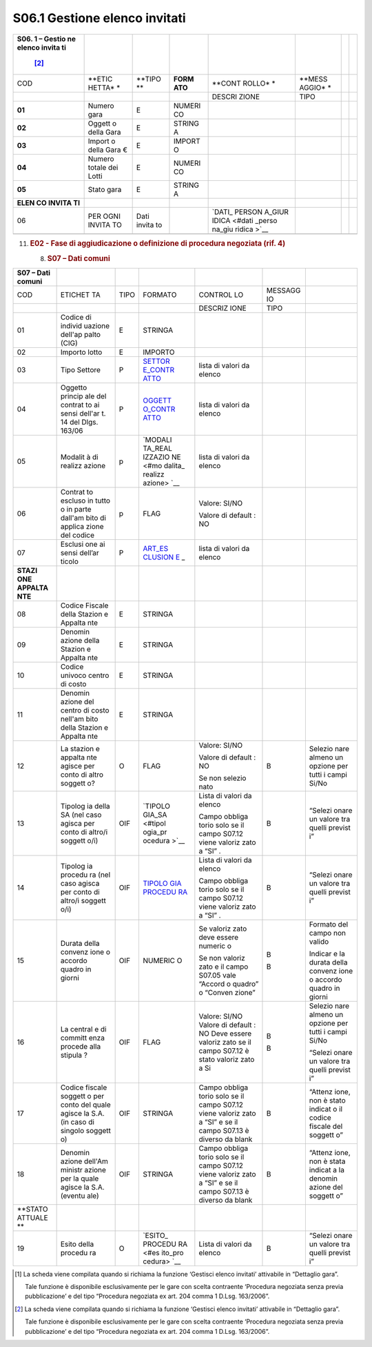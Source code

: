 S06.1 Gestione elenco invitati
==============================

+--------+--------+--------+--------+--------+--------+--------+--------+
| **S06. |        |        |        |        |        |        |        |
| 1      |        |        |        |        |        |        |        |
| –      |        |        |        |        |        |        |        |
| Gestio |        |        |        |        |        |        |        |
| ne     |        |        |        |        |        |        |        |
| elenco |        |        |        |        |        |        |        |
| invita |        |        |        |        |        |        |        |
| ti**\  |        |        |        |        |        |        |        |
|  [2]_  |        |        |        |        |        |        |        |
+========+========+========+========+========+========+========+========+
| COD    | **ETIC | **TIPO | **FORM | **CONT | **MESS |        |        |
|        | HETTA* | **     | ATO**  | ROLLO* | AGGIO* |        |        |
|        | *      |        |        | *      | *      |        |        |
+--------+--------+--------+--------+--------+--------+--------+--------+
|        |        |        |        | DESCRI | TIPO   |        |        |
|        |        |        |        | ZIONE  |        |        |        |
+--------+--------+--------+--------+--------+--------+--------+--------+
| **01** | Numero | E      | NUMERI |        |        |        |        |
|        | gara   |        | CO     |        |        |        |        |
+--------+--------+--------+--------+--------+--------+--------+--------+
| **02** | Oggett | E      | STRING |        |        |        |        |
|        | o      |        | A      |        |        |        |        |
|        | della  |        |        |        |        |        |        |
|        | Gara   |        |        |        |        |        |        |
+--------+--------+--------+--------+--------+--------+--------+--------+
| **03** | Import | E      | IMPORT |        |        |        |        |
|        | o      |        | O      |        |        |        |        |
|        | della  |        |        |        |        |        |        |
|        | Gara € |        |        |        |        |        |        |
+--------+--------+--------+--------+--------+--------+--------+--------+
| **04** | Numero | E      | NUMERI |        |        |        |        |
|        | totale |        | CO     |        |        |        |        |
|        | dei    |        |        |        |        |        |        |
|        | Lotti  |        |        |        |        |        |        |
+--------+--------+--------+--------+--------+--------+--------+--------+
| **05** | Stato  | E      | STRING |        |        |        |        |
|        | gara   |        | A      |        |        |        |        |
+--------+--------+--------+--------+--------+--------+--------+--------+
| **ELEN |        |        |        |        |        |        |        |
| CO     |        |        |        |        |        |        |        |
| INVITA |        |        |        |        |        |        |        |
| TI**   |        |        |        |        |        |        |        |
+--------+--------+--------+--------+--------+--------+--------+--------+
| 06     | PER    | Dati   |        | `DATI_ |        |        |        |
|        | OGNI   | invita |        | PERSON |        |        |        |
|        | INVITA | to     |        | A_GIUR |        |        |        |
|        | TO     |        |        | IDICA  |        |        |        |
|        |        |        |        | <#dati |        |        |        |
|        |        |        |        | _perso |        |        |        |
|        |        |        |        | na_giu |        |        |        |
|        |        |        |        | ridica |        |        |        |
|        |        |        |        | >`__   |        |        |        |
+--------+--------+--------+--------+--------+--------+--------+--------+
|        |        |        |        |        |        |        |        |
+--------+--------+--------+--------+--------+--------+--------+--------+

11. .. rubric::  E02 - Fase di aggiudicazione o definizione di procedura
       negoziata (rif. 4)
       :name: e02---fase-di-aggiudicazione-o-definizione-di-procedura-negoziata-rif.-4

    8. .. rubric:: S07 – Dati comuni
          :name: s07-dati-comuni

+---------+---------+---------+---------+---------+---------+---------+
| S07 –   |         |         |         |         |         |         |
| Dati    |         |         |         |         |         |         |
| comuni  |         |         |         |         |         |         |
+=========+=========+=========+=========+=========+=========+=========+
| COD     | ETICHET | TIPO    | FORMATO | CONTROL | MESSAGG |         |
|         | TA      |         |         | LO      | IO      |         |
+---------+---------+---------+---------+---------+---------+---------+
|         |         |         |         | DESCRIZ | TIPO    |         |
|         |         |         |         | IONE    |         |         |
+---------+---------+---------+---------+---------+---------+---------+
| 01      | Codice  | E       | STRINGA |         |         |         |
|         | di      |         |         |         |         |         |
|         | individ |         |         |         |         |         |
|         | uazione |         |         |         |         |         |
|         | dell'ap |         |         |         |         |         |
|         | palto   |         |         |         |         |         |
|         | (CIG)   |         |         |         |         |         |
+---------+---------+---------+---------+---------+---------+---------+
| 02      | Importo | E       | IMPORTO |         |         |         |
|         | lotto   |         |         |         |         |         |
+---------+---------+---------+---------+---------+---------+---------+
| 03      | Tipo    | P       | `SETTOR | lista   |         |         |
|         | Settore |         | E_CONTR | di      |         |         |
|         |         |         | ATTO <# | valori  |         |         |
|         |         |         | settore | da      |         |         |
|         |         |         | _contra | elenco  |         |         |
|         |         |         | tto>`__ |         |         |         |
+---------+---------+---------+---------+---------+---------+---------+
| 04      | Oggetto | P       | `OGGETT | lista   |         |         |
|         | princip |         | O_CONTR | di      |         |         |
|         | ale     |         | ATTO <# | valori  |         |         |
|         | del     |         | oggetto | da      |         |         |
|         | contrat |         | _contra | elenco  |         |         |
|         | to      |         | tto>`__ |         |         |         |
|         | ai      |         |         |         |         |         |
|         | sensi   |         |         |         |         |         |
|         | dell'ar |         |         |         |         |         |
|         | t.      |         |         |         |         |         |
|         | 14 del  |         |         |         |         |         |
|         | Dlgs.   |         |         |         |         |         |
|         | 163/06  |         |         |         |         |         |
+---------+---------+---------+---------+---------+---------+---------+
| 05      | Modalit | p       | `MODALI | lista   |         |         |
|         | à       |         | TA_REAL | di      |         |         |
|         | di      |         | IZZAZIO | valori  |         |         |
|         | realizz |         | NE <#mo | da      |         |         |
|         | azione  |         | dalita_ | elenco  |         |         |
|         |         |         | realizz |         |         |         |
|         |         |         | azione> |         |         |         |
|         |         |         | `__     |         |         |         |
+---------+---------+---------+---------+---------+---------+---------+
| 06      | Contrat | p       | FLAG    | Valore: |         |         |
|         | to      |         |         | SI/NO   |         |         |
|         | escluso |         |         |         |         |         |
|         | in      |         |         | Valore  |         |         |
|         | tutto o |         |         | di      |         |         |
|         | in      |         |         | default |         |         |
|         | parte   |         |         | :       |         |         |
|         | dall'am |         |         | NO      |         |         |
|         | bito    |         |         |         |         |         |
|         | di      |         |         |         |         |         |
|         | applica |         |         |         |         |         |
|         | zione   |         |         |         |         |         |
|         | del     |         |         |         |         |         |
|         | codice  |         |         |         |         |         |
+---------+---------+---------+---------+---------+---------+---------+
| 07      | Esclusi | P       | `ART_ES | lista   |         |         |
|         | one     |         | CLUSION | di      |         |         |
|         | ai      |         | E <#art | valori  |         |         |
|         | sensi   |         | _esclus | da      |         |         |
|         | dell’ar |         | ione>`_ | elenco  |         |         |
|         | ticolo  |         | _       |         |         |         |
+---------+---------+---------+---------+---------+---------+---------+
| **STAZI |         |         |         |         |         |         |
| ONE     |         |         |         |         |         |         |
| APPALTA |         |         |         |         |         |         |
| NTE**   |         |         |         |         |         |         |
+---------+---------+---------+---------+---------+---------+---------+
| 08      | Codice  | E       | STRINGA |         |         |         |
|         | Fiscale |         |         |         |         |         |
|         | della   |         |         |         |         |         |
|         | Stazion |         |         |         |         |         |
|         | e       |         |         |         |         |         |
|         | Appalta |         |         |         |         |         |
|         | nte     |         |         |         |         |         |
+---------+---------+---------+---------+---------+---------+---------+
| 09      | Denomin | E       | STRINGA |         |         |         |
|         | azione  |         |         |         |         |         |
|         | della   |         |         |         |         |         |
|         | Stazion |         |         |         |         |         |
|         | e       |         |         |         |         |         |
|         | Appalta |         |         |         |         |         |
|         | nte     |         |         |         |         |         |
+---------+---------+---------+---------+---------+---------+---------+
| 10      | Codice  | E       | STRINGA |         |         |         |
|         | univoco |         |         |         |         |         |
|         | centro  |         |         |         |         |         |
|         | di      |         |         |         |         |         |
|         | costo   |         |         |         |         |         |
+---------+---------+---------+---------+---------+---------+---------+
| 11      | Denomin | E       | STRINGA |         |         |         |
|         | azione  |         |         |         |         |         |
|         | del     |         |         |         |         |         |
|         | centro  |         |         |         |         |         |
|         | di      |         |         |         |         |         |
|         | costo   |         |         |         |         |         |
|         | nell'am |         |         |         |         |         |
|         | bito    |         |         |         |         |         |
|         | della   |         |         |         |         |         |
|         | Stazion |         |         |         |         |         |
|         | e       |         |         |         |         |         |
|         | Appalta |         |         |         |         |         |
|         | nte     |         |         |         |         |         |
+---------+---------+---------+---------+---------+---------+---------+
| 12      | La      | O       | FLAG    | Valore: | B       | Selezio |
|         | stazion |         |         | SI/NO   |         | nare    |
|         | e       |         |         |         |         | almeno  |
|         | appalta |         |         | Valore  |         | un      |
|         | nte     |         |         | di      |         | opzione |
|         | agisce  |         |         | default |         | per     |
|         | per     |         |         | :       |         | tutti i |
|         | conto   |         |         | NO      |         | campi   |
|         | di      |         |         |         |         | Si/No   |
|         | altro   |         |         | Se non  |         |         |
|         | soggett |         |         | selezio |         |         |
|         | o?      |         |         | nato    |         |         |
+---------+---------+---------+---------+---------+---------+---------+
| 13      | Tipolog | OIF     | `TIPOLO | Lista   | B       | “Selezi |
|         | ia      |         | GIA_SA  | di      |         | onare   |
|         | della   |         | <#tipol | valori  |         | un      |
|         | SA (nel |         | ogia_pr | da      |         | valore  |
|         | caso    |         | ocedura | elenco  |         | tra     |
|         | agisca  |         | >`__    |         |         | quelli  |
|         | per     |         |         | Campo   |         | previst |
|         | conto   |         |         | obbliga |         | i”      |
|         | di      |         |         | torio   |         |         |
|         | altro/i |         |         | solo se |         |         |
|         | soggett |         |         | il      |         |         |
|         | o/i)    |         |         | campo   |         |         |
|         |         |         |         | S07.12  |         |         |
|         |         |         |         | viene   |         |         |
|         |         |         |         | valoriz |         |         |
|         |         |         |         | zato    |         |         |
|         |         |         |         | a “SI”  |         |         |
|         |         |         |         | .       |         |         |
+---------+---------+---------+---------+---------+---------+---------+
| 14      | Tipolog | OIF     | `TIPOLO | Lista   | B       | “Selezi |
|         | ia      |         | GIA     | di      |         | onare   |
|         | procedu |         | PROCEDU | valori  |         | un      |
|         | ra      |         | RA <#ti | da      |         | valore  |
|         | (nel    |         | pologia | elenco  |         | tra     |
|         | caso    |         | _proced |         |         | quelli  |
|         | agisca  |         | ura>`__ | Campo   |         | previst |
|         | per     |         |         | obbliga |         | i”      |
|         | conto   |         |         | torio   |         |         |
|         | di      |         |         | solo se |         |         |
|         | altro/i |         |         | il      |         |         |
|         | soggett |         |         | campo   |         |         |
|         | o/i)    |         |         | S07.12  |         |         |
|         |         |         |         | viene   |         |         |
|         |         |         |         | valoriz |         |         |
|         |         |         |         | zato    |         |         |
|         |         |         |         | a “SI”  |         |         |
|         |         |         |         | .       |         |         |
+---------+---------+---------+---------+---------+---------+---------+
| 15      | Durata  | OIF     | NUMERIC | Se      | B       | Formato |
|         | della   |         | O       | valoriz |         | del     |
|         | convenz |         |         | zato    | B       | campo   |
|         | ione    |         |         | deve    |         | non     |
|         | o       |         |         | essere  |         | valido  |
|         | accordo |         |         | numeric |         |         |
|         | quadro  |         |         | o       |         | Indicar |
|         | in      |         |         |         |         | e       |
|         | giorni  |         |         | Se non  |         | la      |
|         |         |         |         | valoriz |         | durata  |
|         |         |         |         | zato    |         | della   |
|         |         |         |         | e il    |         | convenz |
|         |         |         |         | campo   |         | ione    |
|         |         |         |         | S07.05  |         | o       |
|         |         |         |         | vale    |         | accordo |
|         |         |         |         | “Accord |         | quadro  |
|         |         |         |         | o       |         | in      |
|         |         |         |         | quadro” |         | giorni  |
|         |         |         |         | o       |         |         |
|         |         |         |         | “Conven |         |         |
|         |         |         |         | zione”  |         |         |
+---------+---------+---------+---------+---------+---------+---------+
| 16      | La      | OIF     | FLAG    | Valore: | B       | Selezio |
|         | central |         |         | SI/NO   |         | nare    |
|         | e       |         |         | Valore  | B       | almeno  |
|         | di      |         |         | di      |         | un      |
|         | committ |         |         | default |         | opzione |
|         | enza    |         |         | :       |         | per     |
|         | procede |         |         | NO Deve |         | tutti i |
|         | alla    |         |         | essere  |         | campi   |
|         | stipula |         |         | valoriz |         | Si/No   |
|         | ?       |         |         | zato    |         |         |
|         |         |         |         | se il   |         | “Selezi |
|         |         |         |         | campo   |         | onare   |
|         |         |         |         | S07.12  |         | un      |
|         |         |         |         | è stato |         | valore  |
|         |         |         |         | valoriz |         | tra     |
|         |         |         |         | zato    |         | quelli  |
|         |         |         |         | a Si    |         | previst |
|         |         |         |         |         |         | i”      |
+---------+---------+---------+---------+---------+---------+---------+
| 17      | Codice  | OIF     | STRINGA | Campo   | B       | “Attenz |
|         | fiscale |         |         | obbliga |         | ione,   |
|         | soggett |         |         | torio   |         | non è   |
|         | o       |         |         | solo se |         | stato   |
|         | per     |         |         | il      |         | indicat |
|         | conto   |         |         | campo   |         | o       |
|         | del     |         |         | S07.12  |         | il      |
|         | quale   |         |         | viene   |         | codice  |
|         | agisce  |         |         | valoriz |         | fiscale |
|         | la S.A. |         |         | zato    |         | del     |
|         | (in     |         |         | a “SI”  |         | soggett |
|         | caso di |         |         | e se il |         | o”      |
|         | singolo |         |         | campo   |         |         |
|         | soggett |         |         | S07.13  |         |         |
|         | o)      |         |         | è       |         |         |
|         |         |         |         | diverso |         |         |
|         |         |         |         | da      |         |         |
|         |         |         |         | blank   |         |         |
+---------+---------+---------+---------+---------+---------+---------+
| 18      | Denomin | OIF     | STRINGA | Campo   | B       | “Attenz |
|         | azione  |         |         | obbliga |         | ione,   |
|         | dell'Am |         |         | torio   |         | non è   |
|         | ministr |         |         | solo se |         | stata   |
|         | azione  |         |         | il      |         | indicat |
|         | per la  |         |         | campo   |         | a       |
|         | quale   |         |         | S07.12  |         | la      |
|         | agisce  |         |         | viene   |         | denomin |
|         | la S.A. |         |         | valoriz |         | azione  |
|         | (eventu |         |         | zato    |         | del     |
|         | ale)    |         |         | a “SI”  |         | soggett |
|         |         |         |         | e se il |         | o”      |
|         |         |         |         | campo   |         |         |
|         |         |         |         | S07.13  |         |         |
|         |         |         |         | è       |         |         |
|         |         |         |         | diverso |         |         |
|         |         |         |         | da      |         |         |
|         |         |         |         | blank   |         |         |
+---------+---------+---------+---------+---------+---------+---------+
| **STATO |         |         |         |         |         |         |
| ATTUALE |         |         |         |         |         |         |
| **      |         |         |         |         |         |         |
+---------+---------+---------+---------+---------+---------+---------+
| 19      | Esito   | O       | `ESITO_ | Lista   | B       | “Selezi |
|         | della   |         | PROCEDU | di      |         | onare   |
|         | procedu |         | RA <#es | valori  |         | un      |
|         | ra      |         | ito_pro | da      |         | valore  |
|         |         |         | cedura> | elenco  |         | tra     |
|         |         |         | `__     |         |         | quelli  |
|         |         |         |         |         |         | previst |
|         |         |         |         |         |         | i”      |
+---------+---------+---------+---------+---------+---------+---------+

.. [1]
   La scheda viene compilata quando si richiama la funzione ‘Gestisci
   elenco invitati’ attivabile in “Dettaglio gara”.

   Tale funzione è disponibile esclusivamente per le gare con scelta
   contraente ‘Procedura negoziata senza previa pubblicazione’ e del
   tipo “Procedura negoziata ex art. 204 comma 1 D.Lsg. 163/2006”.

.. [2]
   La scheda viene compilata quando si richiama la funzione ‘Gestisci
   elenco invitati’ attivabile in “Dettaglio gara”.

   Tale funzione è disponibile esclusivamente per le gare con scelta
   contraente ‘Procedura negoziata senza previa pubblicazione’ e del
   tipo “Procedura negoziata ex art. 204 comma 1 D.Lsg. 163/2006”.
